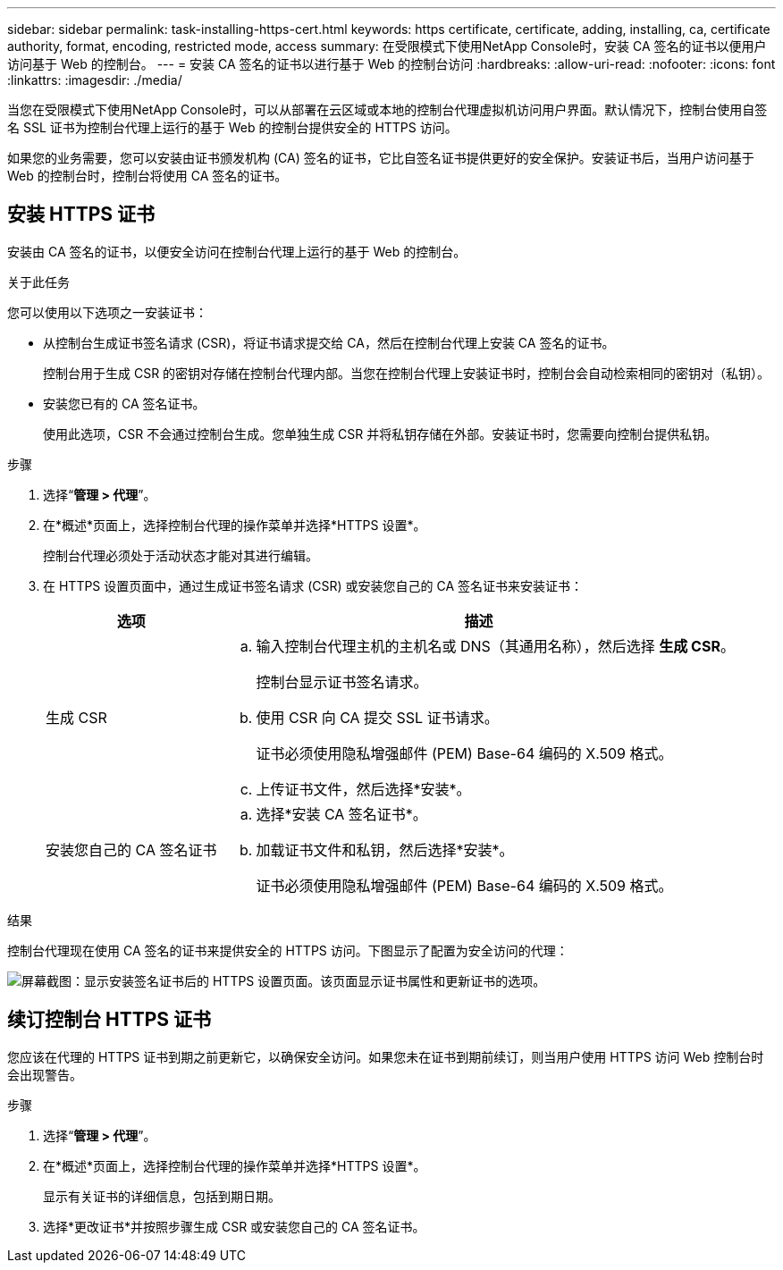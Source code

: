 ---
sidebar: sidebar 
permalink: task-installing-https-cert.html 
keywords: https certificate, certificate, adding, installing, ca, certificate authority, format, encoding, restricted mode, access 
summary: 在受限模式下使用NetApp Console时，安装 CA 签名的证书以便用户访问基于 Web 的控制台。 
---
= 安装 CA 签名的证书以进行基于 Web 的控制台访问
:hardbreaks:
:allow-uri-read: 
:nofooter: 
:icons: font
:linkattrs: 
:imagesdir: ./media/


[role="lead"]
当您在受限模式下使用NetApp Console时，可以从部署在云区域或本地的控制台代理虚拟机访问用户界面。默认情况下，控制台使用自签名 SSL 证书为控制台代理上运行的基于 Web 的控制台提供安全的 HTTPS 访问。

如果您的业务需要，您可以安装由证书颁发机构 (CA) 签名的证书，它比自签名证书提供更好的安全保护。安装证书后，当用户访问基于 Web 的控制台时，控制台将使用 CA 签名的证书。



== 安装 HTTPS 证书

安装由 CA 签名的证书，以便安全访问在控制台代理上运行的基于 Web 的控制台。

.关于此任务
您可以使用以下选项之一安装证书：

* 从控制台生成证书签名请求 (CSR)，将证书请求提交给 CA，然后在控制台代理上安装 CA 签名的证书。
+
控制台用于生成 CSR 的密钥对存储在控制台代理内部。当您在控制台代理上安装证书时，控制台会自动检索相同的密钥对（私钥）。

* 安装您已有的 CA 签名证书。
+
使用此选项，CSR 不会通过控制台生成。您单独生成 CSR 并将私钥存储在外部。安装证书时，您需要向控制台提供私钥。



.步骤
. 选择“*管理 > 代理*”。
. 在*概述*页面上，选择控制台代理的操作菜单并选择*HTTPS 设置*。
+
控制台代理必须处于活动状态才能对其进行编辑。

. 在 HTTPS 设置页面中，通过生成证书签名请求 (CSR) 或安装您自己的 CA 签名证书来安装证书：
+
[cols="25,75"]
|===
| 选项 | 描述 


| 生成 CSR  a| 
.. 输入控制台代理主机的主机名或 DNS（其通用名称），然后选择 *生成 CSR*。
+
控制台显示证书签名请求。

.. 使用 CSR 向 CA 提交 SSL 证书请求。
+
证书必须使用隐私增强邮件 (PEM) Base-64 编码的 X.509 格式。

.. 上传证书文件，然后选择*安装*。




| 安装您自己的 CA 签名证书  a| 
.. 选择*安装 CA 签名证书*。
.. 加载证书文件和私钥，然后选择*安装*。
+
证书必须使用隐私增强邮件 (PEM) Base-64 编码的 X.509 格式。



|===


.结果
控制台代理现在使用 CA 签名的证书来提供安全的 HTTPS 访问。下图显示了配置为安全访问的代理：

image:screenshot_https_cert.gif["屏幕截图：显示安装签名证书后的 HTTPS 设置页面。该页面显示证书属性和更新证书的选项。"]



== 续订控制台 HTTPS 证书

您应该在代理的 HTTPS 证书到期之前更新它，以确保安全访问。如果您未在证书到期前续订，则当用户使用 HTTPS 访问 Web 控制台时会出现警告。

.步骤
. 选择“*管理 > 代理*”。
. 在*概述*页面上，选择控制台代理的操作菜单并选择*HTTPS 设置*。
+
显示有关证书的详细信息，包括到期日期。

. 选择*更改证书*并按照步骤生成 CSR 或安装您自己的 CA 签名证书。

